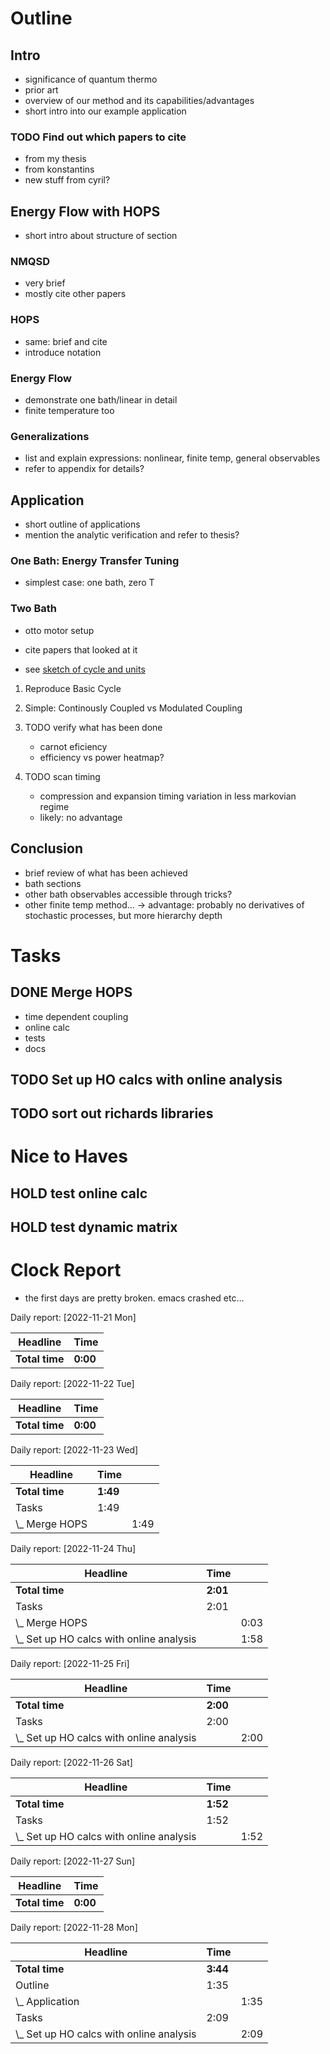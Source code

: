 * Outline
** Intro
- significance of quantum thermo
- prior art
- overview of our method and its capabilities/advantages
- short intro into our example application

*** TODO Find out which papers to cite
- from my thesis
- from konstantins
- new stuff from cyril?

** Energy Flow with HOPS
- short intro about structure of section

*** NMQSD
- very brief
- mostly cite other papers

*** HOPS
- same: brief and cite
- introduce notation

*** Energy Flow
- demonstrate one bath/linear in detail
- finite temperature too

*** Generalizations
- list and explain expressions: nonlinear, finite temp, general observables
- refer to appendix for details?

** Application
- short outline of applications
- mention the analytic verification and refer to thesis?

*** One Bath: Energy Transfer Tuning
- simplest case: one bath, zero T

*** Two Bath
- otto motor setup
- cite papers that looked at it

- see [[file:notes/cycle_design.xopp][sketch of cycle and units]]

**** Reproduce Basic Cycle
:LOGBOOK:
CLOCK: [2022-11-29 Tue 10:35]--[2022-11-29 Tue 11:01] =>  0:26
CLOCK: [2022-11-29 Tue 09:41]--[2022-11-29 Tue 10:21] =>  0:40
CLOCK: [2022-11-28 Mon 18:12]--[2022-11-28 Mon 21:19] =>  3:07
CLOCK: [2022-11-28 Mon 17:42]--[2022-11-28 Mon 18:07] =>  0:25
CLOCK: [2022-11-28 Mon 16:50]--[2022-11-28 Mon 17:16] =>  0:26
CLOCK: [2022-11-28 Mon 16:21]--[2022-11-28 Mon 16:46] =>  0:25
CLOCK: [2022-11-28 Mon 15:50]--[2022-11-28 Mon 16:15] =>  0:25
CLOCK: [2022-11-28 Mon 15:10]--[2022-11-28 Mon 15:40] =>  0:30
CLOCK: [2022-11-28 Mon 14:55]--[2022-11-28 Mon 15:10] =>  0:15
CLOCK: [2022-11-28 Mon 20:51]--[2022-11-28 Mon 20:54] =>  0:03
:END:

**** Simple: Continously Coupled vs Modulated Coupling

**** TODO verify what has been done
- carnot eficiency
- efficiency vs power heatmap?

**** TODO scan timing
- compression and expansion timing variation in less markovian regime
- likely: no advantage

** Conclusion
- brief review of what has been achieved
- bath sections
- other bath observables accessible through tricks?
- other finite temp method... -> advantage: probably no derivatives of
  stochastic processes, but more hierarchy depth

* Tasks
** DONE Merge HOPS
:LOGBOOK:
CLOCK: [2022-11-23 Wed 23:39]--[2022-11-24 Thu 00:03] =>  0:24
CLOCK: [2022-11-23 Wed 22:45]--[2022-11-23 Wed 23:20] =>  0:35
CLOCK: [2022-11-23 Wed 22:10]--[2022-11-23 Wed 22:38] =>  0:28
CLOCK: [2022-11-23 Wed 21:39]--[2022-11-23 Wed 22:04] =>  0:25
:END:
- time dependent coupling
- online calc
- tests
- docs

** TODO Set up HO calcs with online analysis
:LOGBOOK:
CLOCK: [2022-11-30 Wed 15:22]--[2022-11-30 Wed 16:07] =>  0:45
CLOCK: [2022-11-30 Wed 13:21]--[2022-11-30 Wed 14:06] =>  0:45
CLOCK: [2022-11-30 Wed 12:26]--[2022-11-30 Wed 13:16] =>  0:50
CLOCK: [2022-11-30 Wed 11:11]--[2022-11-30 Wed 12:11] =>  1:00
CLOCK: [2022-11-29 Tue 17:53]--[2022-11-29 Tue 18:53] =>  1:00
CLOCK: [2022-11-29 Tue 15:33]--[2022-11-29 Tue 16:33] =>  1:00
CLOCK: [2022-11-29 Tue 15:05]--[2022-11-29 Tue 15:33] =>  0:28
CLOCK: [2022-11-28 Mon 14:45]--[2022-11-28 Mon 14:50] =>  0:05
CLOCK: [2022-11-28 Mon 13:04]--[2022-11-28 Mon 13:31] =>  0:27
CLOCK: [2022-11-28 Mon 12:06]--[2022-11-28 Mon 12:58] =>  0:52
CLOCK: [2022-11-28 Mon 11:28]--[2022-11-28 Mon 11:57] =>  0:29
CLOCK: [2022-11-28 Mon 10:52]--[2022-11-28 Mon 11:08] =>  0:16
CLOCK: [2022-11-26 Sat 12:29]--[2022-11-26 Sat 12:54] =>  0:25
CLOCK: [2022-11-26 Sat 12:02]--[2022-11-26 Sat 12:29] =>  0:27
CLOCK: [2022-11-26 Sat 11:10]--[2022-11-26 Sat 11:38] =>  0:28
CLOCK: [2022-11-26 Sat 10:17]--[2022-11-26 Sat 10:49] =>  0:32
CLOCK: [2022-11-25 Fri 20:20]--[2022-11-25 Fri 21:04] =>  0:44
CLOCK: [2022-11-25 Fri 19:27]--[2022-11-25 Fri 19:52] =>  0:25
CLOCK: [2022-11-25 Fri 18:42]--[2022-11-25 Fri 19:08] =>  0:26
CLOCK: [2022-11-25 Fri 18:12]--[2022-11-25 Fri 18:37] =>  0:25
CLOCK: [2022-11-24 Thu 15:38]--[2022-11-24 Thu 16:04] =>  0:26
CLOCK: [2022-11-24 Thu 15:08]--[2022-11-24 Thu 15:34] =>  0:26
CLOCK: [2022-11-24 Thu 14:31]--[2022-11-24 Thu 14:56] =>  0:25
CLOCK: [2022-11-24 Thu 13:59]--[2022-11-24 Thu 14:25] =>  0:26
CLOCK: [2022-11-24 Thu 11:51]--[2022-11-24 Thu 12:06] =>  0:15
:END:
** TODO sort out richards libraries

* Nice to Haves
** HOLD test online calc
** HOLD test dynamic matrix

*  Clock Report
- the first days are pretty broken. emacs crashed etc...

#+BEGIN: clocktable :scope file  :step day :tstart "<-1w>" :tend "<now>" :compact nil

Daily report: [2022-11-21 Mon]
| Headline     | Time   |
|--------------+--------|
| *Total time* | *0:00* |

Daily report: [2022-11-22 Tue]
| Headline     | Time   |
|--------------+--------|
| *Total time* | *0:00* |

Daily report: [2022-11-23 Wed]
| Headline       | Time   |      |
|----------------+--------+------|
| *Total time*   | *1:49* |      |
|----------------+--------+------|
| Tasks          | 1:49   |      |
| \_  Merge HOPS |        | 1:49 |

Daily report: [2022-11-24 Thu]
| Headline                                 | Time   |      |
|------------------------------------------+--------+------|
| *Total time*                             | *2:01* |      |
|------------------------------------------+--------+------|
| Tasks                                    | 2:01   |      |
| \_  Merge HOPS                           |        | 0:03 |
| \_  Set up HO calcs with online analysis |        | 1:58 |

Daily report: [2022-11-25 Fri]
| Headline                                 | Time   |      |
|------------------------------------------+--------+------|
| *Total time*                             | *2:00* |      |
|------------------------------------------+--------+------|
| Tasks                                    | 2:00   |      |
| \_  Set up HO calcs with online analysis |        | 2:00 |

Daily report: [2022-11-26 Sat]
| Headline                                 | Time   |      |
|------------------------------------------+--------+------|
| *Total time*                             | *1:52* |      |
|------------------------------------------+--------+------|
| Tasks                                    | 1:52   |      |
| \_  Set up HO calcs with online analysis |        | 1:52 |

Daily report: [2022-11-27 Sun]
| Headline     | Time   |
|--------------+--------|
| *Total time* | *0:00* |

Daily report: [2022-11-28 Mon]
| Headline                                 |   Time |      |
|------------------------------------------+--------+------|
| *Total time*                             | *3:44* |      |
|------------------------------------------+--------+------|
| Outline                                  |   1:35 |      |
| \_  Application                          |        | 1:35 |
| Tasks                                    |   2:09 |      |
| \_  Set up HO calcs with online analysis |        | 2:09 |
#+END:
